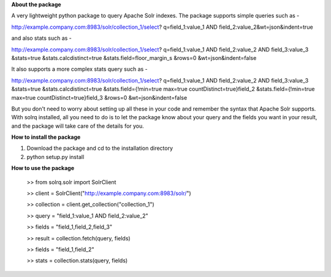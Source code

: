 **About the package**

A very lightweight python package to query Apache Solr indexes. The package supports
simple queries such as -

http://example.company.com:8983/solr/collection_1/select?
q=field_1:value_1 AND field_2:value_2&wt=json&indent=true

and also stats such as -

http://example.company.com:8983/solr/collection_1/select?
q=field_1:value_1 AND field_2:value_2 AND field_3:value_3
&stats=true
&stats.calcdistinct=true
&stats.field=floor_margin_s
&rows=0
&wt=json&indent=false

It also supports a more complex stats query such as -

http://example.company.com:8983/solr/collection_1/select?
q=field_1:value_1 AND field_2:value_2 AND field_3:value_3
&stats=true
&stats.calcdistinct=true
&stats.field={!min=true max=true countDistinct=true}field_2
&stats.field={!min=true max=true countDistinct=true}field_3
&rows=0
&wt=json&indent=false

But you don't need to worry about setting up all these in your code and remember
the syntax that Apache Solr supports. With solrq installed,
all you need to do is to let the package know about your query and the fields
you want in your result, and the package will take care of the details for you.

**How to install the package**

1. Download the package and cd to the installation directory
2. python setup.py install

**How to use the package**

    >> from solrq.solr import SolrClient

    >> client = SolrClient("http://example.company.com:8983/solr/")

    >> collection = client.get_collection("collection_1")

    >> query = "field_1:value_1 AND field_2:value_2"

    >> fields = "field_1,field_2,field_3"

    >> result = collection.fetch(query, fields)

    >> fields = "field_1,field_2"

    >> stats = collection.stats(query, fields)